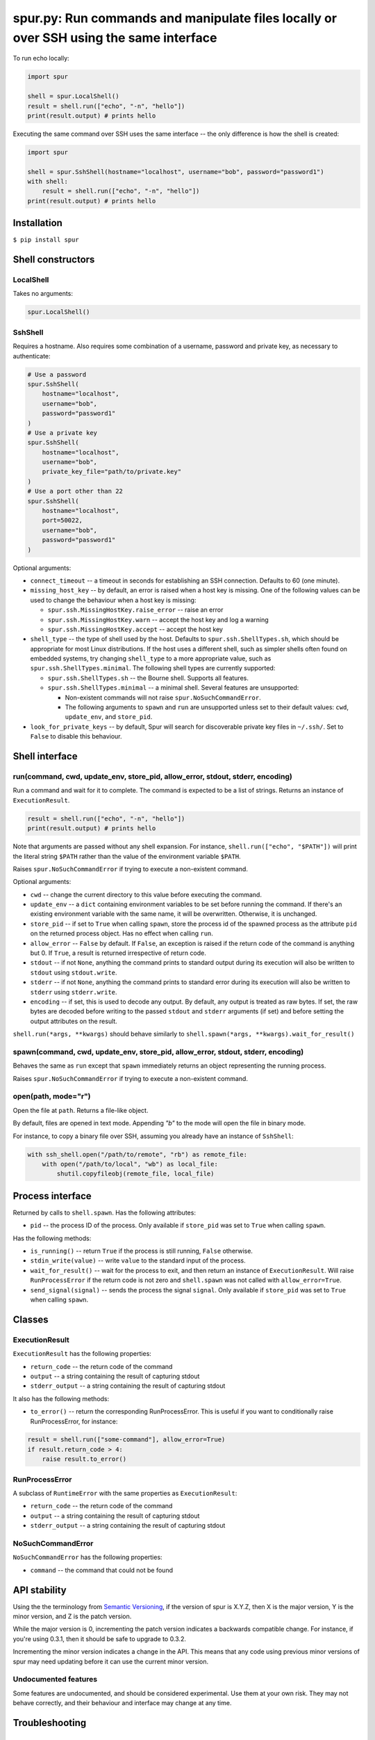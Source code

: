 spur.py: Run commands and manipulate files locally or over SSH using the same interface
=======================================================================================

To run echo locally:

.. code-block:: python

    import spur

    shell = spur.LocalShell()
    result = shell.run(["echo", "-n", "hello"])
    print(result.output) # prints hello

Executing the same command over SSH uses the same interface -- the only
difference is how the shell is created:

.. code-block:: python

    import spur

    shell = spur.SshShell(hostname="localhost", username="bob", password="password1")
    with shell:
        result = shell.run(["echo", "-n", "hello"])
    print(result.output) # prints hello

Installation
------------

``$ pip install spur``

Shell constructors
------------------

LocalShell
~~~~~~~~~~

Takes no arguments:

.. code-block:: sh

    spur.LocalShell()

SshShell
~~~~~~~~

Requires a hostname. Also requires some combination of a username,
password and private key, as necessary to authenticate:

.. code-block:: python

    # Use a password
    spur.SshShell(
        hostname="localhost",
        username="bob",
        password="password1"
    )
    # Use a private key
    spur.SshShell(
        hostname="localhost",
        username="bob",
        private_key_file="path/to/private.key"
    )
    # Use a port other than 22
    spur.SshShell(
        hostname="localhost",
        port=50022,
        username="bob",
        password="password1"
    )

Optional arguments:

* ``connect_timeout`` -- a timeout in seconds for establishing an SSH
  connection. Defaults to 60 (one minute).

* ``missing_host_key`` -- by default, an error is raised when a host
  key is missing. One of the following values can be used to change the
  behaviour when a host key is missing:
   
  - ``spur.ssh.MissingHostKey.raise_error`` -- raise an error
  - ``spur.ssh.MissingHostKey.warn`` -- accept the host key and log a
    warning
  - ``spur.ssh.MissingHostKey.accept`` -- accept the host key

* ``shell_type`` -- the type of shell used by the host. Defaults to
  ``spur.ssh.ShellTypes.sh``, which should be appropriate for most Linux
  distributions. If the host uses a different shell, such as simpler shells
  often found on embedded systems, try changing ``shell_type`` to a more
  appropriate value, such as ``spur.ssh.ShellTypes.minimal``. The following
  shell types are currently supported:
  
  - ``spur.ssh.ShellTypes.sh`` -- the Bourne shell. Supports all features.
  
  - ``spur.ssh.ShellTypes.minimal`` -- a minimal shell. Several features
    are unsupported:
    
    - Non-existent commands will not raise ``spur.NoSuchCommandError``.
    
    - The following arguments to ``spawn`` and ``run`` are unsupported unless
      set to their default values:
      ``cwd``, ``update_env``, and ``store_pid``.

* ``look_for_private_keys`` -- by default, Spur will search for discoverable
  private key files in ``~/.ssh/``.
  Set to ``False`` to disable this behaviour.

Shell interface
---------------

run(command, cwd, update\_env, store\_pid, allow\_error, stdout, stderr, encoding)
~~~~~~~~~~~~~~~~~~~~~~~~~~~~~~~~~~~~~~~~~~~~~~~~~~~~~~~~~~~~~~~~~~~~~~~~~~~~~~~~~~

Run a command and wait for it to complete. The command is expected to be
a list of strings. Returns an instance of ``ExecutionResult``.

.. code-block:: python

    result = shell.run(["echo", "-n", "hello"])
    print(result.output) # prints hello

Note that arguments are passed without any shell expansion. For
instance, ``shell.run(["echo", "$PATH"])`` will print the literal string
``$PATH`` rather than the value of the environment variable ``$PATH``.

Raises ``spur.NoSuchCommandError`` if trying to execute a non-existent
command.

Optional arguments:

* ``cwd`` -- change the current directory to this value before
  executing the command.
* ``update_env`` -- a ``dict`` containing environment variables to be
  set before running the command. If there's an existing environment
  variable with the same name, it will be overwritten. Otherwise, it is
  unchanged.
* ``store_pid`` -- if set to ``True`` when calling ``spawn``, store the
  process id of the spawned process as the attribute ``pid`` on the
  returned process object. Has no effect when calling ``run``.
* ``allow_error`` -- ``False`` by default. If ``False``, an exception
  is raised if the return code of the command is anything but 0. If
  ``True``, a result is returned irrespective of return code.
* ``stdout`` -- if not ``None``, anything the command prints to
  standard output during its execution will also be written to
  ``stdout`` using ``stdout.write``.
* ``stderr`` -- if not ``None``, anything the command prints to
  standard error during its execution will also be written to
  ``stderr`` using ``stderr.write``.
* ``encoding`` -- if set, this is used to decode any output.
  By default, any output is treated as raw bytes.
  If set, the raw bytes are decoded before writing to
  the passed ``stdout`` and ``stderr`` arguments (if set)
  and before setting the output attributes on the result.

``shell.run(*args, **kwargs)`` should behave similarly to
``shell.spawn(*args, **kwargs).wait_for_result()``

spawn(command, cwd, update\_env, store\_pid, allow\_error, stdout, stderr, encoding)
~~~~~~~~~~~~~~~~~~~~~~~~~~~~~~~~~~~~~~~~~~~~~~~~~~~~~~~~~~~~~~~~~~~~~~~~~~~~~~~~~~~~

Behaves the same as ``run`` except that ``spawn`` immediately returns an
object representing the running process.

Raises ``spur.NoSuchCommandError`` if trying to execute a non-existent
command.

open(path, mode="r")
~~~~~~~~~~~~~~~~~~~~

Open the file at ``path``. Returns a file-like object.

By default, files are opened in text mode.
Appending `"b"` to the mode will open the file in binary mode.

For instance, to copy a binary file over SSH,
assuming you already have an instance of ``SshShell``:

.. code-block:: python

    with ssh_shell.open("/path/to/remote", "rb") as remote_file:
        with open("/path/to/local", "wb") as local_file:
            shutil.copyfileobj(remote_file, local_file)

Process interface
-----------------

Returned by calls to ``shell.spawn``. Has the following attributes:

* ``pid`` -- the process ID of the process. Only available if
  ``store_pid`` was set to ``True`` when calling ``spawn``.

Has the following methods:

* ``is_running()`` -- return ``True`` if the process is still running,
  ``False`` otherwise.
* ``stdin_write(value)`` -- write ``value`` to the standard input of
  the process.
* ``wait_for_result()`` -- wait for the process to exit, and then
  return an instance of ``ExecutionResult``. Will raise
  ``RunProcessError`` if the return code is not zero and
  ``shell.spawn`` was not called with ``allow_error=True``.
* ``send_signal(signal)`` -- sends the process the signal ``signal``.
  Only available if ``store_pid`` was set to ``True`` when calling
  ``spawn``.

Classes
-------

ExecutionResult
~~~~~~~~~~~~~~~

``ExecutionResult`` has the following properties:

* ``return_code`` -- the return code of the command
* ``output`` -- a string containing the result of capturing stdout
* ``stderr_output`` -- a string containing the result of capturing
  stdout

It also has the following methods:

* ``to_error()`` -- return the corresponding RunProcessError. This is
  useful if you want to conditionally raise RunProcessError, for
  instance:

.. code-block:: python

    result = shell.run(["some-command"], allow_error=True)
    if result.return_code > 4:
        raise result.to_error()

RunProcessError
~~~~~~~~~~~~~~~

A subclass of ``RuntimeError`` with the same properties as
``ExecutionResult``:

* ``return_code`` -- the return code of the command
* ``output`` -- a string containing the result of capturing stdout
* ``stderr_output`` -- a string containing the result of capturing
  stdout

NoSuchCommandError
~~~~~~~~~~~~~~~~~~

``NoSuchCommandError`` has the following properties:

* ``command`` -- the command that could not be found

API stability
-------------

Using the the terminology from `Semantic
Versioning <http://semver.org/spec/v1.0.0.html>`_, if the version of
spur is X.Y.Z, then X is the major version, Y is the minor version, and
Z is the patch version.

While the major version is 0, incrementing the patch version indicates a
backwards compatible change. For instance, if you're using 0.3.1, then
it should be safe to upgrade to 0.3.2.

Incrementing the minor version indicates a change in the API. This means
that any code using previous minor versions of spur may need updating
before it can use the current minor version.

Undocumented features
~~~~~~~~~~~~~~~~~~~~~

Some features are undocumented, and should be considered experimental.
Use them at your own risk. They may not behave correctly, and their
behaviour and interface may change at any time.

Troubleshooting
---------------

I get the error "Connection refused" when trying to connect to a virtual machine using a forwarded port on ``localhost``
~~~~~~~~~~~~~~~~~~~~~~~~~~~~~~~~~~~~~~~~~~~~~~~~~~~~~~~~~~~~~~~~~~~~~~~~~~~~~~~~~~~~~~~~~~~~~~~~~~~~~~~~~~~~~~~~~~~~~~~~

Try using ``"127.0.0.1"`` instead of ``"localhost"`` as the hostname.

I get the error "Connection refused" when trying to execute commands over SSH
~~~~~~~~~~~~~~~~~~~~~~~~~~~~~~~~~~~~~~~~~~~~~~~~~~~~~~~~~~~~~~~~~~~~~~~~~~~~~

Try connecting to the machine using SSH on the command line with the
same settings. For instance, if you're using the code:

.. code-block:: python

    shell = spur.SshShell(
            hostname="remote",
            port=2222,
            username="bob",
            private_key_file="/home/bob/.ssh/id_rsa"
        )
    with shell:
        result = shell.run(["echo", "hello"])

Try running:

.. code-block:: sh

    ssh bob@remote -p 2222 -i /home/bob/.ssh/id_rsa

If the ``ssh`` command succeeds, make sure that the arguments to
``ssh.SshShell`` and the ``ssh`` command are the same. If any of the
arguments to ``ssh.SshShell`` are dynamically generated, try hard-coding
them to make sure they're set to the values you expect.

I can't spawn or run commands over SSH
~~~~~~~~~~~~~~~~~~~~~~~~~~~~~~~~~~~~~~

If you're having trouble spawning or running commands over SSH, try passing
``shell_type=spur.ssh.ShellTypes.minimal`` as an argument to ``spur.SshShell``.
For instance:

.. code-block:: python

    import spur
    import spur.ssh

    spur.SshShell(
        hostname="localhost",
        username="bob",
        password="password1",
        shell_type=spur.ssh.ShellTypes.minimal,
    )

This makes minimal assumptions about the features that the host shell supports,
and is especially well-suited to minimal shells found on embedded systems. If
the host shell is more fully-featured but only works with
``spur.ssh.ShellTypes.minimal``, feel free to submit an issue.

Why don't shell features such as variables and redirection work?
~~~~~~~~~~~~~~~~~~~~~~~~~~~~~~~~~~~~~~~~~~~~~~~~~~~~~~~~~~~~~~~~

Commands are run directly rather than through a shell.
If you want to use any shell features such as variables and redirection,
then you'll need to run those commands within an appropriate shell.
For instance:

.. code-block:: python

    shell.run(["sh", "-c", "echo $PATH"])
    shell.run(["sh", "-c", "ls | grep bananas"])
